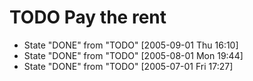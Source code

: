 * TODO Pay the rent
  DEADLINE: <2005-10-01 Sat +1m>
  - State "DONE"  from "TODO"  [2005-09-01 Thu 16:10]
  - State "DONE"  from "TODO"  [2005-08-01 Mon 19:44]
  - State "DONE"  from "TODO"  [2005-07-01 Fri 17:27]
